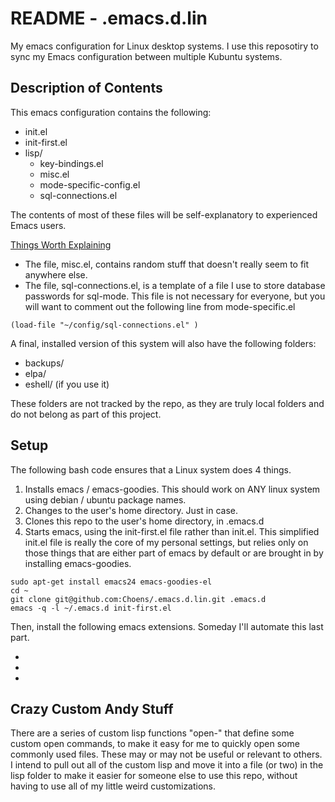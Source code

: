 * README - .emacs.d.lin

My emacs configuration for Linux desktop systems. I use this
reposotiry to sync my Emacs configuration between multiple Kubuntu systems.

** Description of Contents

This emacs configuration contains the following:

  - init.el
  - init-first.el
  - lisp/
    - key-bindings.el
    - misc.el
    - mode-specific-config.el
    - sql-connections.el

The contents of most of these files will be self-explanatory to
experienced Emacs users.

_Things Worth Explaining_

- The file, misc.el, contains random stuff that doesn't really seem to
  fit anywhere else.
- The file, sql-connections.el, is a template of a file I use to store
  database passwords for sql-mode. This file is not necessary for
  everyone, but you will want to comment out the following
  line from mode-specific.el

#+begin_src lisp exports:code
  (load-file "~/config/sql-connections.el" ) 
#+end_src

A final, installed version of this system will also have the
following folders:

- backups/
- elpa/
- eshell/ (if you use it)

These folders are not tracked by the repo, as they are truly local
folders and do not belong as part of this project.

** Setup

The following bash code ensures that a Linux system does 4 things.

1. Installs emacs / emacs-goodies. This should work on ANY linux
   system using debian / ubuntu package names.
2. Changes to the user's home directory. Just in case.
3. Clones this repo to the user's home directory, in .emacs.d
4. Starts emacs, using the init-first.el file rather than
   init.el. This simplified init.el file is really the core of my
   personal settings, but relies only on those things that are either
   part of emacs by default or are brought in by installing
   emacs-goodies.

#+begin_src sh exports:code
  sudo apt-get install emacs24 emacs-goodies-el
  cd ~
  git clone git@github.com:Choens/.emacs.d.lin.git .emacs.d
  emacs -q -l ~/.emacs.d init-first.el
#+end_src

Then, install the following emacs extensions. Someday I'll automate
this last part.

- 
- 
- 

** Crazy Custom Andy Stuff

There are a series of custom lisp functions "open-" that define some
custom open commands, to make it easy for me to quickly open some
commonly used files. These may or may not be useful or relevant to
others. I intend to pull out all of the custom lisp and move it into a
file (or two) in the lisp folder to make it easier for someone else to
use this repo, without having to use all of my little weird
customizations.
